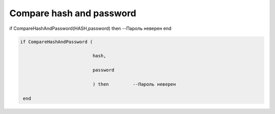 Compare hash  and  password
===========================================================================================

if CompareHashAndPassword(HASH,password) then --Пароль неверен end

.. code-block:: lua

           if CompareHashAndPassword (

                                      hash,

                                      password

                                      ) then         --Пароль неверен   
           
            end